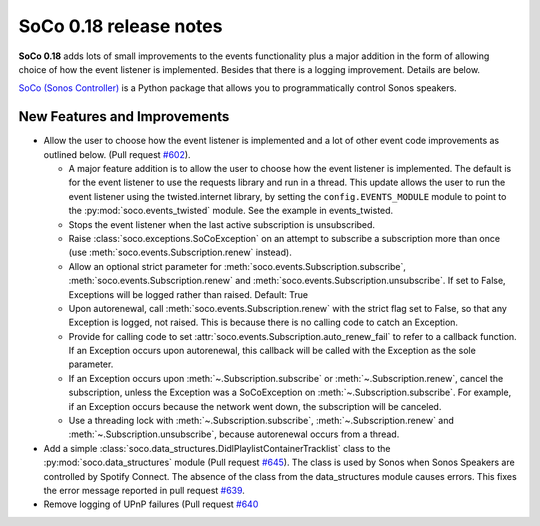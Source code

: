 SoCo 0.18 release notes
***********************

**SoCo 0.18** adds lots of small improvements to the events
functionality plus a major addition in the form of allowing choice of
how the event listener is implemented. Besides that there is a logging
improvement. Details are below.

`SoCo (Sonos Controller) <http://python-soco.com/>`_ is a Python
package that allows you to programmatically control Sonos speakers.

New Features and Improvements
=============================

* Allow the user to choose how the event listener is implemented and a
  lot of other event code improvements as outlined below. (Pull
  request `#602 <https://github.com/SoCo/SoCo/pull/602>`_).

  * A major feature addition is to allow the user to choose how the
    event listener is implemented. The default is for the event
    listener to use the requests library and run in a thread. This
    update allows the user to run the event listener using the
    twisted.internet library, by setting the ``config.EVENTS_MODULE``
    module to point to the :py:mod:`soco.events_twisted` module. See
    the example in events_twisted.

  * Stops the event listener when the last active subscription is
    unsubscribed.

  * Raise :class:`soco.exceptions.SoCoException` on an attempt to
    subscribe a subscription more than once (use
    :meth:`soco.events.Subscription.renew` instead).

  * Allow an optional strict parameter for
    :meth:`soco.events.Subscription.subscribe`,
    :meth:`soco.events.Subscription.renew` and
    :meth:`soco.events.Subscription.unsubscribe`. If set to False,
    Exceptions will be logged rather than raised. Default: True

  * Upon autorenewal, call :meth:`soco.events.Subscription.renew` with
    the strict flag set to False, so that any Exception is logged, not
    raised. This is because there is no calling code to catch an
    Exception.

  * Provide for calling code to set
    :attr:`soco.events.Subscription.auto_renew_fail` to refer to a
    callback function. If an Exception occurs upon autorenewal, this
    callback will be called with the Exception as the sole parameter.

  * If an Exception occurs upon
    :meth:`~.Subscription.subscribe` or
    :meth:`~.Subscription.renew`, cancel the subscription,
    unless the Exception was a SoCoException on
    :meth:`~.Subscription.subscribe`. For example, if an Exception occurs
    because the network went down, the subscription will be canceled.

  * Use a threading lock with :meth:`~.Subscription.subscribe`,
    :meth:`~.Subscription.renew` and :meth:`~.Subscription.unsubscribe`, because
    autorenewal occurs from a thread.

* Add a simple
  :class:`soco.data_structures.DidlPlaylistContainerTracklist` class to
  the :py:mod:`soco.data_structures` module (Pull request `#645
  <https://github.com/SoCo/SoCo/pull/645>`_). The class is used by Sonos
  when Sonos Speakers are controlled by Spotify Connect. The absence of
  the class from the data_structures module causes errors. This fixes the error
  message reported in pull request `#639
  <https://github.com/SoCo/SoCo/pull/639>`_.

* Remove logging of UPnP failures (Pull request `#640
  <https://github.com/SoCo/SoCo/pull/640>`_
